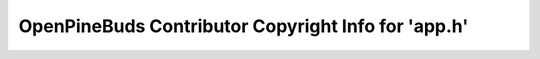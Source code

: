 ====================================================
OpenPineBuds Contributor Copyright Info for 'app.h'
====================================================

